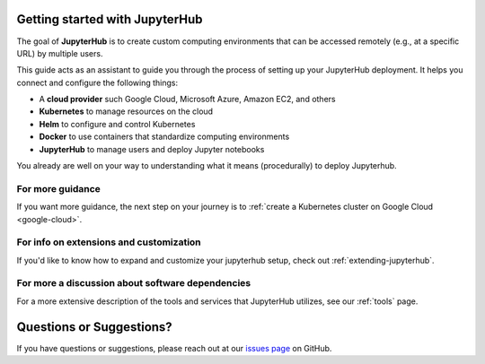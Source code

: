 .. _getting-started:

Getting started with JupyterHub
===============================

The goal of **JupyterHub** is to create custom computing environments that
can be accessed remotely (e.g., at a specific URL) by multiple users.

This guide acts as an assistant to guide you through the process of setting
up your JupyterHub deployment. It helps you connect and configure the
following things:

* A **cloud provider** such Google Cloud, Microsoft Azure, Amazon EC2, and
  others
* **Kubernetes** to manage resources on the cloud
* **Helm** to configure and control Kubernetes
* **Docker** to use containers that standardize computing environments
* **JupyterHub** to manage users and deploy Jupyter notebooks

You already are well on your way to understanding what it means (procedurally)
to deploy Jupyterhub. 

For more guidance
-----------------

If you want more guidance, the next step on your journey is to :ref:`create a
Kubernetes cluster on Google Cloud
<google-cloud>`. 

For info on extensions and customization 
----------------------------------------

If you'd like to know how to expand and customize your jupyterhub setup, check
out :ref:`extending-jupyterhub`. 

For more a discussion about software dependencies
-------------------------------------------------

For a more extensive description of the tools and services that JupyterHub
utilizes, see our :ref:`tools` page.

Questions or Suggestions?
=========================

If you have questions or suggestions, please reach out at our `issues page`_
on GitHub.

.. _issues page: https://github.com/jupyterhub/zero-to-jupyterhub-k8s/issues
